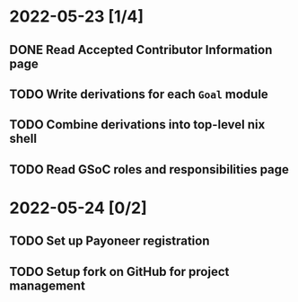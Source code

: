 * 2022-05-23 [1/4]
** DONE Read Accepted Contributor Information page
** TODO Write derivations for each =Goal= module
** TODO Combine derivations into top-level nix shell
** TODO Read GSoC roles and responsibilities page
* 2022-05-24 [0/2]
** TODO Set up Payoneer registration
** TODO Setup fork on GitHub for project management
